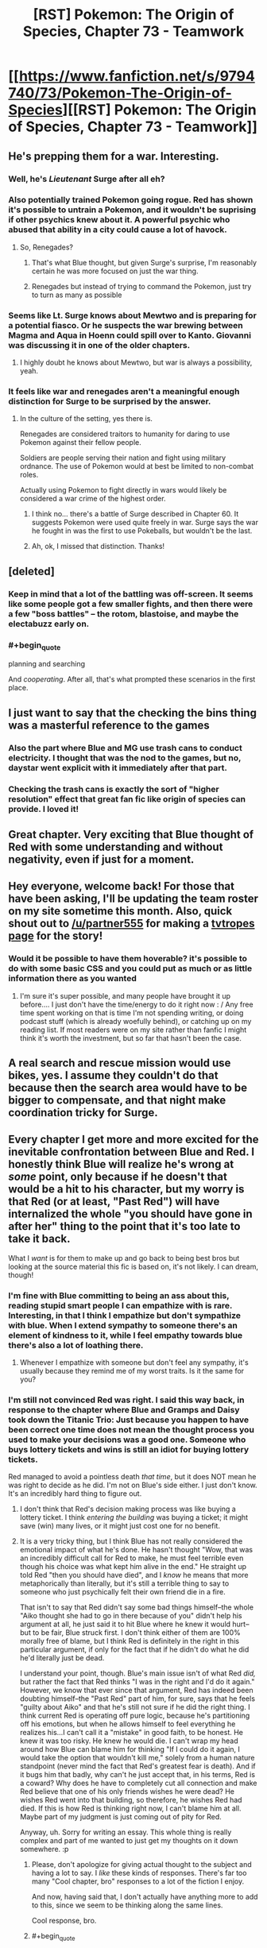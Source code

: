 #+TITLE: [RST] Pokemon: The Origin of Species, Chapter 73 - Teamwork

* [[https://www.fanfiction.net/s/9794740/73/Pokemon-The-Origin-of-Species][[RST] Pokemon: The Origin of Species, Chapter 73 - Teamwork]]
:PROPERTIES:
:Author: DaystarEld
:Score: 103
:DateUnix: 1569931041.0
:END:

** He's prepping them for a war. Interesting.
:PROPERTIES:
:Author: ItsHalliday
:Score: 41
:DateUnix: 1569941204.0
:END:

*** Well, he's /Lieutenant/ Surge after all eh?
:PROPERTIES:
:Author: I_Probably_Think
:Score: 22
:DateUnix: 1569953796.0
:END:


*** Also potentially trained Pokemon going rogue. Red has shown it's possible to untrain a Pokemon, and it wouldn't be suprising if other psychics knew about it. A powerful psychic who abused that ability in a city could cause a lot of havock.
:PROPERTIES:
:Author: VivaLaPandaReddit
:Score: 14
:DateUnix: 1569976585.0
:END:

**** So, Renegades?
:PROPERTIES:
:Author: archpawn
:Score: 3
:DateUnix: 1570262410.0
:END:

***** That's what Blue thought, but given Surge's surprise, I'm reasonably certain he was more focused on just the war thing.
:PROPERTIES:
:Author: partner555
:Score: 6
:DateUnix: 1570274454.0
:END:


***** Renegades but instead of trying to command the Pokemon, just try to turn as many as possible
:PROPERTIES:
:Author: VivaLaPandaReddit
:Score: 2
:DateUnix: 1570409475.0
:END:


*** Seems like Lt. Surge knows about Mewtwo and is preparing for a potential fiasco. Or he suspects the war brewing between Magma and Aqua in Hoenn could spill over to Kanto. Giovanni was discussing it in one of the older chapters.
:PROPERTIES:
:Author: ThrowAway701185
:Score: 11
:DateUnix: 1570000776.0
:END:

**** I highly doubt he knows about Mewtwo, but war is always a possibility, yeah.
:PROPERTIES:
:Author: thrawnca
:Score: 8
:DateUnix: 1570010847.0
:END:


*** It feels like war and renegades aren't a meaningful enough distinction for Surge to be surprised by the answer.
:PROPERTIES:
:Author: nipplelightpride
:Score: 2
:DateUnix: 1571174970.0
:END:

**** In the culture of the setting, yes there is.

Renegades are considered traitors to humanity for daring to use Pokemon against their fellow people.

Soldiers are people serving their nation and fight using military ordnance. The use of Pokemon would at best be limited to non-combat roles.

Actually using Pokemon to fight directly in wars would likely be considered a war crime of the highest order.
:PROPERTIES:
:Author: partner555
:Score: 3
:DateUnix: 1571232158.0
:END:

***** I think no... there's a battle of Surge described in Chapter 60. It suggests Pokemon were used quite freely in war. Surge says the war he fought in was the first to use Pokeballs, but wouldn't be the last.
:PROPERTIES:
:Author: ThrowAway701185
:Score: 3
:DateUnix: 1571377967.0
:END:


***** Ah, ok, I missed that distinction. Thanks!
:PROPERTIES:
:Author: nipplelightpride
:Score: 2
:DateUnix: 1571240507.0
:END:


** [deleted]
:PROPERTIES:
:Score: 28
:DateUnix: 1569935749.0
:END:

*** Keep in mind that a lot of the battling was off-screen. It seems like some people got a few smaller fights, and then there were a few "boss battles" -- the rotom, blastoise, and maybe the electabuzz early on.
:PROPERTIES:
:Author: sibswagl
:Score: 23
:DateUnix: 1569939811.0
:END:


*** #+begin_quote
  planning and searching
#+end_quote

And /cooperating/. After all, that's what prompted these scenarios in the first place.
:PROPERTIES:
:Author: thrawnca
:Score: 8
:DateUnix: 1570136413.0
:END:


** I just want to say that the checking the bins thing was a masterful reference to the games
:PROPERTIES:
:Author: MaddoScientisto
:Score: 26
:DateUnix: 1569969102.0
:END:

*** Also the part where Blue and MG use trash cans to conduct electricity. I thought that was the nod to the games, but no, daystar went explicit with it immediately after that part.
:PROPERTIES:
:Author: PDNeznor
:Score: 14
:DateUnix: 1569974184.0
:END:


*** Checking the trash cans is exactly the sort of "higher resolution" effect that great fan fic like origin of species can provide. I loved it!
:PROPERTIES:
:Author: empocariam
:Score: 6
:DateUnix: 1570299665.0
:END:


** Great chapter. Very exciting that Blue thought of Red with some understanding and without negativity, even if just for a moment.
:PROPERTIES:
:Author: DonaldShimoda
:Score: 22
:DateUnix: 1569946187.0
:END:


** Hey everyone, welcome back! For those that have been asking, I'll be updating the team roster on my site sometime this month. Also, quick shout out to [[/u/partner555]] for making a [[https://tvtropes.org/pmwiki/pmwiki.php/Fanfic/PokemonTheOriginOfSpecies][tvtropes page]] for the story!
:PROPERTIES:
:Author: DaystarEld
:Score: 21
:DateUnix: 1569931071.0
:END:

*** Would it be possible to have them hoverable? it's possible to do with some basic CSS and you could put as much or as little information there as you wanted
:PROPERTIES:
:Author: blazeblaster11
:Score: 4
:DateUnix: 1570259708.0
:END:

**** I'm sure it's super possible, and many people have brought it up before.... I just don't have the time/energy to do it right now : / Any free time spent working on that is time I'm not spending writing, or doing podcast stuff (which is already woefully behind), or catching up on my reading list. If most readers were on my site rather than fanfic I might think it's worth the investment, but so far that hasn't been the case.
:PROPERTIES:
:Author: DaystarEld
:Score: 6
:DateUnix: 1570263694.0
:END:


** A real search and rescue mission would use bikes, yes. I assume they couldn't do that because then the search area would have to be bigger to compensate, and that night make coordination tricky for Surge.
:PROPERTIES:
:Author: Grasmel
:Score: 21
:DateUnix: 1569937804.0
:END:


** Every chapter I get more and more excited for the inevitable confrontation between Blue and Red. I honestly think Blue will realize he's wrong at /some/ point, only because if he doesn't that would be a hit to his character, but my worry is that Red (or at least, "Past Red") will have internalized the whole "you should have gone in after her" thing to the point that it's too late to take it back.

What I /want/ is for them to make up and go back to being best bros but looking at the source material this fic is based on, it's not likely. I can dream, though!
:PROPERTIES:
:Author: Gummysaur
:Score: 22
:DateUnix: 1569957386.0
:END:

*** I'm fine with Blue committing to being an ass about this, reading stupid smart people I can empathize with is rare. Interesting, in that I think I empathize but don't sympathize with blue. When I extend sympathy to someone there's an element of kindness to it, while I feel empathy towards blue there's also a lot of loathing there.
:PROPERTIES:
:Author: Slinkinator
:Score: 14
:DateUnix: 1569961717.0
:END:

**** Whenever I empathize with someone but don't feel any sympathy, it's usually because they remind me of my worst traits. Is it the same for you?
:PROPERTIES:
:Author: xamueljones
:Score: 9
:DateUnix: 1570021787.0
:END:


*** I'm still not convinced Red was right. I said this way back, in response to the chapter where Blue and Gramps and Daisy took down the Titanic Trio: Just because you happen to have been correct one time does not mean the thought process you used to make your decisions was a good one. Someone who buys lottery tickets and wins is still an idiot for buying lottery tickets.

Red managed to avoid a pointless death /that time/, but it does NOT mean he was right to decide as he did. I'm not on Blue's side either. I just don't know. It's an incredibly hard thing to figure out.
:PROPERTIES:
:Author: OmniscientQ
:Score: 15
:DateUnix: 1569959039.0
:END:

**** I don't think that Red's decision making process was like buying a lottery ticket. I think /entering the building/ was buying a ticket; it might save (win) many lives, or it might just cost one for no benefit.
:PROPERTIES:
:Author: thrawnca
:Score: 18
:DateUnix: 1569987260.0
:END:


**** It is a very tricky thing, but I think Blue has not really considered the emotional impact of what he's done. He hasn't thought "Wow, that was an incredibly difficult call for Red to make, he must feel terrible even though his choice was what kept him alive in the end." He straight up told Red "then you should have died", and I /know/ he means that more metaphorically than literally, but it's still a terrible thing to say to someone who just psychically felt their own friend die in a fire.

That isn't to say that Red didn't say some bad things himself--the whole "Aiko thought she had to go in there because of you" didn't help his argument at all, he just said it to hit Blue where he knew it would hurt--but to be fair, Blue struck first. I don't think either of them are 100% morally free of blame, but I think Red is definitely in the right in this particular argument, if only for the fact that if he didn't do what he did he'd literally just be dead.

I understand your point, though. Blue's main issue isn't of what Red /did,/ but rather the fact that Red thinks "I was in the right and I'd do it again." However, we know that ever since that argument, Red has indeed been doubting himself--the "Past Red" part of him, for sure, says that he feels "guilty about Aiko" and that he's still not sure if he did the right thing. I think current Red is operating off pure logic, because he's partitioning off his emotions, but when he allows himself to feel everything he realizes his...I can't call it a "mistake" in good faith, to be honest. He knew it was too risky. He knew he would die. I can't wrap my head around how Blue can blame him for thinking "If I could do it again, I would take the option that wouldn't kill me," solely from a human nature standpoint (never mind the fact that Red's greatest fear is death). And if it bugs him that badly, why can't he just accept that, in his terms, Red is a coward? Why does he have to completely cut all connection and make Red believe that one of his only friends wishes he were dead? He wishes Red went into that building, so therefore, he wishes Red had died. If this is how Red is thinking right now, I can't blame him at all. Maybe part of my judgment is just coming out of pity for Red.

Anyway, uh. Sorry for writing an essay. This whole thing is really complex and part of me wanted to just get my thoughts on it down somewhere. :p
:PROPERTIES:
:Author: Gummysaur
:Score: 31
:DateUnix: 1569960001.0
:END:

***** Please, don't apologize for giving actual thought to the subject and having a lot to say. I /like/ these kinds of responses. There's far too many "Cool chapter, bro" responses to a lot of the fiction I enjoy.

And now, having said that, I don't actually have anything more to add to this, since we seem to be thinking along the same lines.

Cool response, bro.
:PROPERTIES:
:Author: OmniscientQ
:Score: 19
:DateUnix: 1569960408.0
:END:


***** #+begin_quote
  I think Blue has not really considered the emotional impact of what he's done. He hasn't thought "Wow, that was an incredibly difficult call for Red to make, he must feel terrible even though his choice was what kept him alive in the end."
#+end_quote

Not only that but blue needs to realize that what he wants his grandfather to do is basically what red did, not help someone if it means their death.
:PROPERTIES:
:Author: apkumn
:Score: 13
:DateUnix: 1569976586.0
:END:

****** The difference being that Professor Oak actually succeeded in rescuing his family members, and events proved that Red would have failed and died if he had entered the building. Both of them apparently made the right call in their particular circumstances. And yet Blue disagrees with both of them. He would have had his grandfather stay out, potentially losing Daisy and/or a number of civilians, yet he would conversely have sent Red into the building to die.

What makes Blue's attitude even worse is that he claimed to Red that it was a matter of principle. "That's what it means to be someone's /friend/," Blue says, looking back at Red now. "That's what you don't get, Red. You're talking about risk and the smart thing to do like it's a game, like your decisions don't say things about who you are, how people see you. Forget strangers you're on a mission with, how could anyone trust you to have their back on a journey, if they know that's how you see things?" And yet, after making such a bold "friends stick together even if it's risky" stand, he immediately about-faces when it's his own grampa at stake. Well, I say that makes him a huge hypocrite.
:PROPERTIES:
:Author: thrawnca
:Score: 17
:DateUnix: 1569988210.0
:END:


**** Red made the right call. Entering the building was risky when unsure of stability.
:PROPERTIES:
:Author: Radix2309
:Score: 11
:DateUnix: 1570059634.0
:END:

***** I agree he made the right call, but it's more complex than that. Staying out was risky too, because it meant that people definitely wouldn't be saved when perhaps they could have been. The question is, how great are those risks; are they justified by their potential returns, or not? Red judged not in this case, and the outcome suggests he was correct.

Blue claimed that once a friend was going in, he should have ignored weighing risks and gone in on principle. And then he abruptly about-faced when his grandfather did just that. And he didn't even recognise that he'd contradicted himself.
:PROPERTIES:
:Author: thrawnca
:Score: 5
:DateUnix: 1570134885.0
:END:


***** The decision Red had to make during the attack is a tough one and if he made a mistake there it's a very understandable one.

The decision both of them made to be a complete ass about it afterwards is a much bigger and much more obvious mistake.
:PROPERTIES:
:Author: Silver_Swift
:Score: 2
:DateUnix: 1570309853.0
:END:


** What an awesome "gym" "battle"!

I have to admit, it was a bit tricky following the six different characters on Blue's team when several of them were not already very familiar. I liked the hints of characterization we got for them but it was all too brief for much of that!
:PROPERTIES:
:Author: I_Probably_Think
:Score: 17
:DateUnix: 1569953995.0
:END:


** #+begin_quote
  One hand rises to his ear piece, and he says, in a voice that surprises him with how calm he sounds, “Did anyone think to check the dumpsters and trash bins?”
#+end_quote

I see what you did there.
:PROPERTIES:
:Author: ManyCookies
:Score: 14
:DateUnix: 1569955320.0
:END:

*** RIP to Red ever finding the great ball in the trashcan at the SS Anne
:PROPERTIES:
:Author: Gummysaur
:Score: 15
:DateUnix: 1569956664.0
:END:

**** Given the setting, the only times I can think off for a functional Great Ball to be in the trash are: * The owner was careless * A renegade planted it there for an attack like that programmer guy
:PROPERTIES:
:Author: partner555
:Score: 8
:DateUnix: 1569982657.0
:END:

***** Given how the staff was having problems with loose pokemon, I'd like to think that a passing cleaning crew would see a stray greatball and say "did somebody drop this? Into the trash it goes!"
:PROPERTIES:
:Author: PDNeznor
:Score: 8
:DateUnix: 1570066599.0
:END:


** Great chapter.

With the League officials furious as they are, I don't think they'll agree with the scenarios anymore. How much will that affect Surge though? I don't think he'll care particularly, but can the League punish gyms for disagreeing with the convention?

Also, in the last chapter:

#+begin_quote
  [Blue says] "... It's not like we're training to put down a trainer uprising, or hunt teams of well coordinated renegades."

  Surge seems to have something to say to that, but restrains himself as Mr. Iha says ...
#+end_quote
:PROPERTIES:
:Author: ThrowAway701185
:Score: 14
:DateUnix: 1570001918.0
:END:


** (Great chapter as always) I am actually very surprised at the choice of teammates, it feels like Blue went with virtually none of his closets teammates for this one, no Glen, no Elaine, etc. I understand that they were practicing as opposed teams, but I imagine the plot structure also factored in - Blue spent the vast majority of the scenario separate from everyone else, so there wasnt going to be big character beats like Red+Leaf in the storm. Minimal personal investment leads to a focus on the battle.
:PROPERTIES:
:Author: Memes_Of_Production
:Score: 11
:DateUnix: 1569947586.0
:END:

*** #+begin_quote
  none of his closets teammates
#+end_quote

I don't think Blue would want anyone close to him to be in the closet ;). Although, in fairness, he does have his own secrets, like being Dark.
:PROPERTIES:
:Author: thrawnca
:Score: 5
:DateUnix: 1570010783.0
:END:

**** Blue rejecting that Elaine kiss cause he is just waiting for that Glenn kiss ;) Though good point actually, has he mentioned being dark to anyone on his team? Not sure if that has come up yet.
:PROPERTIES:
:Author: Memes_Of_Production
:Score: 5
:DateUnix: 1570031152.0
:END:

***** [[http://daystareld.com/pokemon-54/]]

Blue says this while they're trying to figure out the Absol's power: “But I'm Dark,” Blue points out. “It would have to be a Ghost or Dark attack, and I've never heard of an attack like that.”

So at least the Diglett Cave Expedition Group knows.
:PROPERTIES:
:Author: partner555
:Score: 5
:DateUnix: 1570079632.0
:END:


** Great chapter! I enjoyed how the new gym scenario played out, and the bin realisation was great. I thought it was a nice touch to have Surge open as a challenge and Blue realise that it was an obstacle to overcome.
:PROPERTIES:
:Author: ForMyWork
:Score: 8
:DateUnix: 1569975100.0
:END:


** I kept expecting the last survivor to be in the voltorb building, being a suicidal mission and making Blue confront the same situation Red had to (since Sabra knew and helped prepared the challenge). Maybe he would have lost the challenge after entering the building and Sabra or Surge would've given him a talk that made him realize he was wrong about Red. When apologizing to Red, Red would have told him with tears in his eyes that if it were Blue who entered that building, he would have followed him to his death.

I just hate them being like this :)

Unfortunately, I caught up with the updates so it will be months until we find out what happens. Damn.
:PROPERTIES:
:Author: Chemstdnt
:Score: 7
:DateUnix: 1570319034.0
:END:


** Typo thread!
:PROPERTIES:
:Author: DaystarEld
:Score: 7
:DateUnix: 1569931047.0
:END:

*** Phase -> faze
:PROPERTIES:
:Author: CarVac
:Score: 5
:DateUnix: 1569932063.0
:END:

**** Fixed!
:PROPERTIES:
:Author: DaystarEld
:Score: 4
:DateUnix: 1569987999.0
:END:


*** use against us. - Missing closing quote

how serious to/how seriously to

there wasn't much surprise/there isn't much surprise

Blue wondered if everyone/Blue wonders if everyone

For a split second where he/For a split second he

sets 19 minute alarm/sets a 29 minute alarm

with drones functions/with drone functions OR with drones' functions

feel that trainer of/feel that a trainer of

Blue it might be/Blue, it might be

unphased/unfazed

rhyhorne's/rhyhorn's

its canons/its cannons

into big heavy mess/into a big heavy mess

Chie just say/Chie just says

follow up with a Leech Seed/follows up with a Leech Seed

Golem's hides/Golems' hides

barely phase/barely faze

source of it; source of it:

smiles and follow/smiles and follows

hiding in closet/hiding in a closet

payed attention/paid attention

examining the thing he gathers - This doesn't sound right.

non-conducive/non-conductive

just conduce it/just conduct it

a makeshift lightning rods - Singular vs plural disagreement.

his buildings, checking its alleys - Singular vs plural disagreement.

outside the door.) - No need for full stop.

and convinces her to leave - This is referring to Blue's action, but he was only mentioned inside the brackets. Needs to be "and he convinces her to leave".

woop/whoop

Kahtri/Khatri

water canons/water cannons

That's a foolish regulation when you tried to pass it - Present vs past tense disagreement.

before before any/before any
:PROPERTIES:
:Author: thrawnca
:Score: 5
:DateUnix: 1569987090.0
:END:

**** All fixed, thank you as always!
:PROPERTIES:
:Author: DaystarEld
:Score: 4
:DateUnix: 1569991436.0
:END:


*** #+begin_quote
  but she's it's the safest play
#+end_quote
:PROPERTIES:
:Author: ian580
:Score: 3
:DateUnix: 1569934842.0
:END:

**** Fixed!
:PROPERTIES:
:Author: DaystarEld
:Score: 3
:DateUnix: 1569987996.0
:END:


*** [deleted]
:PROPERTIES:
:Score: 3
:DateUnix: 1569935182.0
:END:

**** #+begin_quote
  I'm not sure whether you meant "Zap Cannon" or metaphorically referring to Zapdos as a cannon
#+end_quote

It was in chapter 64.

#+begin_quote
  "Might have been the Zap Cannon," Aiko says. "Could have overloaded the lightning rods."

  "Calling that a Zap Cannon is like calling a Hydro Pump a Water Gun," Elaine says. "I saw it, looked like a comet. Like a... lightning comet. That's what we should call it. Lightning Comet."

  "You want to name an attack only used by one pokemon?" Taro asks. "Why not just call it a Zapdos Cannon?"

  "Oo. That's better..."
#+end_quote
:PROPERTIES:
:Author: thrawnca
:Score: 3
:DateUnix: 1569987544.0
:END:


**** All fixed, except the fridge part. May edit it on reread. Thank you!
:PROPERTIES:
:Author: DaystarEld
:Score: 3
:DateUnix: 1569987989.0
:END:


*** "Mrs. Khatri and Mr. Iha looks quietly furious." Look not looks I believe.
:PROPERTIES:
:Author: DonaldShimoda
:Score: 3
:DateUnix: 1569946094.0
:END:

**** Fixed, thank you!
:PROPERTIES:
:Author: DaystarEld
:Score: 3
:DateUnix: 1569987972.0
:END:


*** #+begin_quote
  "This they will give us incentives to stick together," Lizzy says as she
#+end_quote

Either “this” or “they” is out of place
:PROPERTIES:
:Author: Leemorry
:Score: 3
:DateUnix: 1569956827.0
:END:

**** Fixed!
:PROPERTIES:
:Author: DaystarEld
:Score: 3
:DateUnix: 1569987963.0
:END:


*** great stuff as always! Ctrl+f for these...

He send the list to Sabra

Tha tarp

rod oto
:PROPERTIES:
:Author: The_Wadapan
:Score: 3
:DateUnix: 1569971456.0
:END:

**** Fixed, thanks!
:PROPERTIES:
:Author: DaystarEld
:Score: 4
:DateUnix: 1569987959.0
:END:


*** Here are the ones I caught. Granted, since I had to go to bed while reading the chapter, some of these might have been fixed already but here goes:

-The Zapdos Canon's trajectory-

Cannon.

-The channel is quiet am moment-

Quiet at the moment.

-it would take it up a lot of our time-

Don't need the second it.

-We'll have a have a fortified place to defend,-

Don't need the second have.

-to see a/

/refrigerator(?)((!?))/

/floating toward him.-

Is the sentence supposed to be like this?

-balanced a little by his it not using only its-

Don't need his.

-from the opposite side of the street. . Like he said;-

Extra full stop here.

-Taro and Chie agree, and the others stay outside to protect the civilians helping them and keep searching themselves."-

You got a quotation mark at the end there.

-lightning rod oto just outside-

To.

-pokeomon-

Pokemon.

-I /understand,/-

Are the asterisks supposed to be there?

-ourselves.""-

Extra quotation mark.

-waits until the two representative leave.-

Representatives should be plural.
:PROPERTIES:
:Author: partner555
:Score: 3
:DateUnix: 1569972594.0
:END:

**** All fixed, except the fridge part :) Thanks!
:PROPERTIES:
:Author: DaystarEld
:Score: 3
:DateUnix: 1569987952.0
:END:


**** I assumed it was "The channel is quiet a moment"
:PROPERTIES:
:Author: thrawnca
:Score: 3
:DateUnix: 1570001787.0
:END:


*** A few more:

taps his can to his - But Glen was previously stated to have a cup, not a can.

sound off? - This is an instruction, not really a question.

"Heard MG," Chron finishes. - Shouldn't someone confirm that they heard Chron?

be able to capture it/be able to capture them

TaroChi/TaroChie

that they're another two minutes have/that another two minutes have

have just change things up/have just changed things up

would probably have all the fight/would probably have had all the fight

knowledge of what he was seeing meant/knowledge of what what he was seeing meant

the stronger he would become/the stronger he will become

as his drops a hand/as he drops a hand

and luxio would go down - Not wrong, but probably should use Ion's name here.

breathing hard as wait/breathing hard as he waits

alley he and Lizzy left the/alley where he and Lizzy left the

find them on time/find them in time

staring at him in with - Either "in" or "with" can be dropped.

Blue lead them outside/Blue leads them outside

Like he said;/Like he said:

​

Also, one of the previous batch had two things to fix: "sets 29 minute alarm" should be "sets a 29 minute alarm".
:PROPERTIES:
:Author: thrawnca
:Score: 3
:DateUnix: 1569995749.0
:END:

**** Also fixed! Thanksx2 :)
:PROPERTIES:
:Author: DaystarEld
:Score: 4
:DateUnix: 1570009545.0
:END:

***** Just realised that the rewording of Blue's fridge realisation introduced another one:

like something having something on/like having something on
:PROPERTIES:
:Author: thrawnca
:Score: 3
:DateUnix: 1570140483.0
:END:


*** #+begin_quote
  He send the list to Sabra
#+end_quote

send -> sends

#+begin_quote
  For a split second where he thinks the match has started, that there's a horde of beedrill coming at them... but a moment later he recognizes the sound.
#+end_quote

For a split second where -> For a split second,

#+begin_quote
  if they feel that trainer of basic competence would be able to capture it
#+end_quote

trainer -> a trainer

#+begin_quote
  "This they will give us incentives to stick together,"
#+end_quote

This they will -> This will

#+begin_quote
  The channel is quiet am moment
#+end_quote

am -> a

#+begin_quote
  then they would probably have just change things up anyway.
#+end_quote

change -> changed (?)

#+begin_quote
  Blue checks his map for the others' locations and see that Chie is closest.
#+end_quote

see -> sees

#+begin_quote
  Blue wants to refute the necessity of the last part, but she's it's the safest play, and more importantly their time feels like it's ticking by faster than before.
#+end_quote

she's it's -> it's

#+begin_quote
  The overwhelming strength of his opponent is balanced a little by his it not using only its most optimal attacks
#+end_quote

his it -> it

#+begin_quote
  Blue stares, breathing hard as wait to make sure it's really over.
#+end_quote

breathing hard as wait -> breathing hard and waiting (?)

#+begin_quote
  still feeling like he's should be able to think of something clever
#+end_quote

he's should -> he should

#+begin_quote
  She smiles and follow him at a jog
#+end_quote

follow -> follows

#+begin_quote
  He was going to just say see how resourceful they are, but Lizzy immediately begins examining the thing he gathers, then looks around them.
#+end_quote

say see -> see

thing he gathers -> things he gathers (?)

#+begin_quote
  "Tha tarp could be used to step on though
#+end_quote

Tha -> That

#+begin_quote
  Blue pants as he tugs the lightning rod oto just outside the door.)
#+end_quote

oto -> onto (...) (?) (Doesn't really make sense either. Is 'oto' a word, japanese maybe?)
:PROPERTIES:
:Author: Hidden-50
:Score: 3
:DateUnix: 1570005828.0
:END:

**** All fixed, thanks!

(The last one is "to just outside the door" :) )
:PROPERTIES:
:Author: DaystarEld
:Score: 3
:DateUnix: 1570009795.0
:END:


*** #+begin_quote
  This rotom seemed particularly prepared to fight my team, and showed up once i was alone
#+end_quote

i -> I
:PROPERTIES:
:Author: tokol
:Score: 1
:DateUnix: 1570557616.0
:END:

**** Fixed, thanks!
:PROPERTIES:
:Author: DaystarEld
:Score: 2
:DateUnix: 1570943557.0
:END:


** Trainers who are just working their way through gyms expecting regular battles would fail this /so hard/...
:PROPERTIES:
:Author: thrawnca
:Score: 7
:DateUnix: 1569987129.0
:END:

*** Yep. It's meant to be for people who want to get a badge as part of a group, like if Blue, Red and Leaf had all been challenging gyms together.
:PROPERTIES:
:Author: DaystarEld
:Score: 10
:DateUnix: 1569990517.0
:END:

**** So...regular one-on-one badge challenges are still an option?
:PROPERTIES:
:Author: thrawnca
:Score: 7
:DateUnix: 1569990576.0
:END:

***** Oh, yeah, for sure.

...For now at least. But forcing people to only challenge as groups would probably be a much bigger deal with the League.
:PROPERTIES:
:Author: DaystarEld
:Score: 11
:DateUnix: 1569991558.0
:END:

****** I don't think it would be desirable to refuse single challenges entirely. But he could perhaps amp up the difficulty level, especially in a way that requires a balanced team instead of just a strong individual Pokemon, or for trainers who have demonstrated disrespect for the group scenarios.
:PROPERTIES:
:Author: thrawnca
:Score: 5
:DateUnix: 1570134505.0
:END:


** I love the voltorb building! I wonder if Surge put it in there to force Blue to deal with a dilemma similar to Red's during the Zapdos attack or if it was just coincidence.
:PROPERTIES:
:Author: NukeNoodles
:Score: 7
:DateUnix: 1570037241.0
:END:

*** I'll give Blue this much credit, I suspect he would have gone into the Voltorb building if one of his team members needed rescuing from inside. He's still a hypocrite for trying to stop his grandfather from doing the same.
:PROPERTIES:
:Author: thrawnca
:Score: 13
:DateUnix: 1570042890.0
:END:


** Depending on the circumstances and decisions involved, would Lt Surge have given someone who lost all their pokemon a badge during the debriefing? On the one hand, if they had made the right decisions, it'd still be reinforcing Surge's virtues, etc. But on the other hand, shit's just not fair sometimes. And on the other other hand he'd have to ask them to keep it on the hush-hush otherwise future people taking that test would be aware of it.
:PROPERTIES:
:Author: Cariyaga
:Score: 5
:DateUnix: 1570039118.0
:END:

*** The rules are the rules. It compromises the scenario otherwise. It is to stimulate staying alive.
:PROPERTIES:
:Author: Radix2309
:Score: 9
:DateUnix: 1570059777.0
:END:

**** I am aware of the reasoning that people should be left to think that they won't get the badge if they fail. Whether that should actually be the case or not is less clear.
:PROPERTIES:
:Author: Cariyaga
:Score: 5
:DateUnix: 1570069178.0
:END:

***** If it's not the case, that quickly gets out. Especially since it is recorded.

It is an assessment of skill. Why should they win for failing? Plus they cant really lie about pass fail conditions for a test like this.
:PROPERTIES:
:Author: Radix2309
:Score: 7
:DateUnix: 1570069987.0
:END:


** The rotom was a dead trainer's pokemon wasn't it? Failed to protect its trainer and is now protecting their corpse or maybe just so panicked that it's lashing out wildly against any potential threat.

Can pressure deprogram pokeball training over time?
:PROPERTIES:
:Author: MilesSand
:Score: 5
:DateUnix: 1570077006.0
:END:

*** pokeball training would probably cover how the pokemon should act if their trainer dies, shouldn't it? Would be a bit of an oversight if surviving pokemon could attack people getting close to the body of it's trainer. Pokemon aren't even supposed to be trained to attack humans even if their trainer orders it(although as seen in this chapter it's not a regulation that's very followed), so it would be strange if a trained pokemon attacked another human without an order from their unconscious/dead trainer.

Don't know if pressure could deprogram training, but there's probably not enough time over the course of a single event to do it, even if it's trainer was dead.
:PROPERTIES:
:Author: Saffrin-chan
:Score: 6
:DateUnix: 1570091657.0
:END:

**** Well Red makes his pokemon able to attack humans by tapping into a state of mind. It's not too much of a stretch that a power which affects state if mind can have that effect on some pokemon.
:PROPERTIES:
:Author: MilesSand
:Score: 5
:DateUnix: 1570241796.0
:END:

***** True! And since pressure affects humans differently depending on the person, it's not a stretch that some pokemon could be affected by having parts of their training supressed or their natural instincts brought forward. I'd have to reread the absol and Stormbringer chapters to remember what details we got about pressure affecting trained pokemon before.
:PROPERTIES:
:Author: Saffrin-chan
:Score: 3
:DateUnix: 1570242736.0
:END:


*** ? Surge already explained that it was a loaner from another Gym, directed by a psychic.
:PROPERTIES:
:Author: thrawnca
:Score: 3
:DateUnix: 1570133747.0
:END:

**** No, I mean it as in simulating one
:PROPERTIES:
:Author: MilesSand
:Score: 8
:DateUnix: 1570162475.0
:END:


** Not sure if its a new feature, but I'm loving the typo tool on DayStarEld's page.
:PROPERTIES:
:Author: NukeNoodles
:Score: 3
:DateUnix: 1569949062.0
:END:

*** It's not new.
:PROPERTIES:
:Author: thrawnca
:Score: 3
:DateUnix: 1569986303.0
:END:


** I don't see any theories as to how Blue's pidgeotto was able to identify rotom-frost as a threat at all. Foresight is an egg move for the pidgey line in the canon, so that seems unlikely. Has "Keen Eye" been buffed in this universe?

Also, I was curious about how rotom's typing would be handled in TOoS. Looks like it does effectively "lose" its Ghost typing when inhabiting an appliance, as it no longer has the permeability(?) or surrealism, but can still use its Ghost type moves; just like the canon. Interesting.
:PROPERTIES:
:Author: mewtwoprevails
:Score: 4
:DateUnix: 1570365337.0
:END:

*** RE: pidgeotto identifying rotom - my first thought was that since scientific effects corresponding to Types are a must in this universe (e.g. the Flying "particle", and really the method(s) by which all moves work), it wouldn't be out of the question for some pokemon to have sensitivity via those kinds of interactions. For example, pidgeotto could have detected Electric-type "particles" off rotom, or its own Flying "particles" were shorted off near rotom's area. But this explanation may be falling into the trap of shoe-horning all unknown events into a single convenient phenomenon. And as a counter-example, it's not like pokemon don't identify danger by sight alone - they're trained to go tense at the sight of a Pokedoll, for instance, seen all way back in chapter two.

RE: egg moves - in the games, egg moves couldn't be found on wild pokemon, but I think this fic is unlikely to have the same limitation. From a rational standpoint, you have to keep in mind that fact that all pokemon are born from eggs in the wild. It's probably only TM moves that are reserved for non-wild pokemon, though even that might have (or start to have) small exceptions if a trainer releases their pokemon back into that wild and they're successful in surviving and having offspring.

RE: rotom's typing - I'm not sure if rotom lost its Ghost typing here. Blue mentions, when he first sees the rotom, that "It's a strange sensation, having knowledge blocked somewhere in his own head [...]", which seems to indicate surrealism. +Also, he notes after seeing the rotom use Blizzards and an unnamed electric attack that "The overwhelming strength of his opponent is balanced a little by it not using only its most optimal attacks" - which reads to me like either the electric-type move or the Blizzard, one or the other, isn't benefiting from STAB.+

+Well, that's what it sounded like at first.+ Thinking about it, it could instead mean the usage of Ice-type attacks that Snorlax is particularly effective at tanking against. And Blue did mention that this rotom was Ice type, as in the Pokemon type...but could possibly mean "Ice type", as in rotom's form...

And now I'm wondering if Red should work on his theory of pokemon with more than two types by starting with rotoms.

[[/u/DaystarEld][u/DaystarEld]], can I ask you about this last one?
:PROPERTIES:
:Author: AKAAkira
:Score: 3
:DateUnix: 1570753945.0
:END:

**** Blue did indeed mean most effective attack against Snorlax :)
:PROPERTIES:
:Author: DaystarEld
:Score: 4
:DateUnix: 1570765937.0
:END:


**** > egg moves - in the games, egg moves couldn't be found on wild pokemon, but I think this fic is unlikely to have the same limitation. From a rational standpoint, you have to keep in mind that fact that all pokemon are born from eggs in the wild

​

I'm interested in the answer to this, but I expect it's easy to rationalize it away as "egg moves are moves that pokemon need to become familiar with at a very early age that aren't exhibited in the wild, but need pokeball technology to train them" so basically a specialized TM.
:PROPERTIES:
:Author: nipplelightpride
:Score: 2
:DateUnix: 1571175496.0
:END:

***** The first chapter had this passage:

#+begin_quote
  Red once explained for five minutes to Blue how a researcher in Johto discovered that, after breeding a slowbro and a bayleef, the baby chikorita that hatched was able to heal those around it: a power no other chikorita had ever dispalyed, but that the slowbro father had learned [...] [Blue] wasn't the least bit interested in the implication that pokemon retained some intuitive, genetic grasp of how to use abilities they didn't normally have
#+end_quote

So in this fic, egg moves don't need pokeball technology to train them, they're just moves a pokemon would not "normally" have, i.e. learn over the course of it regular growth (or have already learned by that point in time).
:PROPERTIES:
:Author: AKAAkira
:Score: 2
:DateUnix: 1571250372.0
:END:

****** Cool! This world has so much fleshed out, I really should read it again.
:PROPERTIES:
:Author: nipplelightpride
:Score: 1
:DateUnix: 1571257664.0
:END:

******* Yeah, the world has a lot of details put into it.

So much so that in retrospect, I realized egg moves from the moveset of a different-species pokemon, while theoretically possible to show up in the wild, would still probably be extremely rare because it looks like in the wild pokemon would usually only breed with another of its kind... But egg moves that are also the more powerful moves a pokemon would learn at higher level should probably be more common, unless the chances of getting an egg move was lowered in this fic compared to canon.
:PROPERTIES:
:Author: AKAAkira
:Score: 2
:DateUnix: 1571321599.0
:END:
